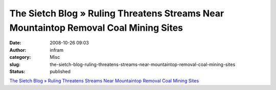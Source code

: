 The Sietch Blog » Ruling Threatens Streams Near Mountaintop Removal Coal Mining Sites
#####################################################################################
:date: 2008-10-26 09:03
:author: infram
:category: Misc
:slug: the-sietch-blog-ruling-threatens-streams-near-mountaintop-removal-coal-mining-sites
:status: published

`The Sietch Blog » Ruling Threatens Streams Near Mountaintop Removal
Coal Mining
Sites <http://www.blog.thesietch.org/2008/10/23/ruling-threatens-streams-near-mountain-removal-coal-mining-sites/>`__
